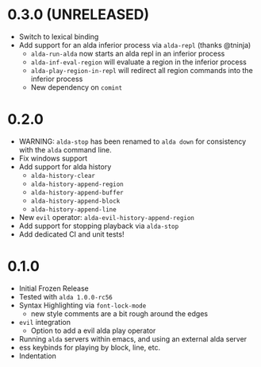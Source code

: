 
* 0.3.0 (UNRELEASED)
- Switch to lexical binding
- Add support for an alda inferior process via ~alda-repl~ (thanks @tninja)
  - ~alda-run-alda~ now starts an alda repl in an inferior process
  - ~alda-inf-eval-region~ will evaluate a region in the inferior process
  - ~alda-play-region-in-repl~ will redirect all region commands into the
    inferior process
  - New dependency on ~comint~
* 0.2.0
- WARNING: ~alda-stop~ has been renamed to ~alda down~ for consistency with the ~alda~ command line.
- Fix windows support
- Add support for alda history
  - ~alda-history-clear~
  - ~alda-history-append-region~
  - ~alda-history-append-buffer~
  - ~alda-history-append-block~
  - ~alda-history-append-line~
- New ~evil~ operator: ~alda-evil-history-append-region~
- Add support for stopping playback via ~alda-stop~
- Add dedicated CI and unit tests!
* 0.1.0
- Initial Frozen Release
- Tested with ~alda 1.0.0-rc56~
- Syntax Highlighting via ~font-lock-mode~
  - new style comments are a bit rough around the edges
- ~evil~ integration
  - Option to add a evil alda play operator
- Running ~alda~ servers within emacs, and using an external alda server
- ess keybinds for playing by block, line, etc.
- Indentation
